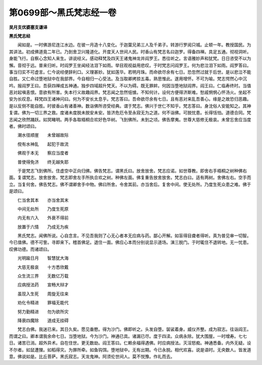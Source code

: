第0699部～黑氏梵志经一卷
============================

**吴月支优婆塞支谦译**

**黑氏梵志经**


　　闻如是。一时佛游尼连江水边。在彼一月造十八变化。于迦葉兄弟三人及千弟子。转游行罗阅只城。止顿一年。教授国民。为其讲法。初成佛道竟二年已。乃到舍卫兴隆道化。开度天人世间人民。时香山有梵志名曰迦罗。得备四禅。具足五通。彻视洞听。身能飞行。自察心念知人来生。讲说经义。感动释梵及四天王诸鬼神龙并阎罗王。悉往听之。言语雅妙声和犹梵。日日咨受不以为懈。音彻于远。普来归听。时阎罗王坐闻经法泪下如雨。举目观视益用悲叹。于时梵志问阎罗王。何为悲泣泪下如雨。阎罗答曰。事当归实不可虚言。仁今说经便辞利口。义理甚妙。犹如莲华。若明月珠。而命欲尽余有七日。恐忽然过就于后世。是以悲泣不能自胜。又仁命过堕地狱中在我部界。今自相归一心受法。及当取卿拷掠五毒。熟思惟此。遂用增怀。不可为喻。梵志愕然心中沉吟。报阎罗王曰。吾获四禅成五神通。独步四域超升梵天。不以为碍。既无罪衅。何因当堕地狱阎界。阎王曰。仁临寿终时。当值恶对起嗔恚恨。意欲有所害。失本行义故趣阎界。梵志闻之忽然悒懅。不知何计。设何方便得济斯难。愁戚惘惘心怀汤火。坐起不安为长叹息。释梵四王诸神问曰。何为不安长太息乎。梵志答曰。吾命欲尽余有七日。且有恶对来乱吾善心。缘是之故恐归恶趣。是以反侧不能自胜。时彼香山有诸善神。数诣佛所咨受经典。谓于梵志。佛兴于世仁不知乎。梵志答曰。身沈俗人安能知之。其神复谓。佛为一切三界之救。度诸未度脱未脱安未安。皆济危厄令至永寂无为之道。何不诣佛。可脱忧患。长得恬怕。道德合同。梵志闻之欣然踊跃。如冥睹明。两手各取梧桐合欢好色华树。飞到佛所。未到之顷。佛告摩夷。世尊大慈修无极哀。未曾忘舍应当度者。佛时颂曰。

　　潮水径顺崖　　未曾越故际

　　傥有水神乱　　起犯于故流

　　佛观于本无　　察应当度者

　　普使得免济　　终无越失耶

　　于是梵志飞到佛所。住虚空中正向归佛。佛告梵志。谓黑氏曰。放舍放舍。梵志应诺。如世尊教。即舍右手梧桐之树种佛右面。复谓梵志。放舍放舍。梵志即舍左手所执合欢之树。种佛左面。佛复重告放舍放舍。梵志白曰。适有两树。舍佛左右。空手而立。当复何舍。佛告梵志。佛不谓卿舍手中物。佛曰所舍。令舍其前。亦当舍后。复舍中间。使无处所。乃度生死众患之难。佛于是颂曰。

　　仁当舍其本　　亦当舍其末

　　中间无处所　　乃度生死原

　　内无有六入　　外衰不得前

　　放置于六情　　乃成无为疾

　　黑氏梵志。闻佛所说。心自念言。不见吾我则了心无心者本无应病与药。鄙心开解。如盲得目聋者得听。真为普见审一切智。今已值佛。德不可訾。寻即来下。稽首佛足。退住一面。佛应心本而分别说显示道场。演三脱门。于时辄住不退转地。无一忧患。叹佛功德。而诸颂曰。

　　光明踰日月　　智慧犹大海

　　大慈无极哀　　十方悉欣戴

　　众生流三界　　无数亿万载

　　应病授法药　　宣畅大辩才

　　虽现入生死　　周旋无往来

　　劝化令精进　　罪福无能代

　　努力勤精进　　勿为欲所灾

　　降衰四魔除　　道成无挂碍

　　梵志白佛。我迷已来。其日久矣。愿见垂愍。得为沙门。佛即听之。头发自堕。袈裟着身。威仪齐整。成为寂志。往诣阎王。而谓之曰。卿本谓我余命七日。当堕地狱。今为沙门。神通已具。诸漏已尽。度于四渎。众病永除。犹大围屋。一时增寿。七七日。诸苦已消。超外异术。自在住世。更无数劫。阎王答曰。仁赖余福得遇佛。时应病授法。灭淫怒痴。神通悉备。内外无疑。设不尔者。如鼠遭狸。如稻得灾。为罪所牵。如鱼钩饵。堕地狱中。无有出期。今已永脱。相代欢喜。说是语时。无央数人。皆发道意。佛说如是。比丘菩萨。黑氏寂志。天龙鬼神。阿须伦世间人。莫不悦豫。作礼而去。
